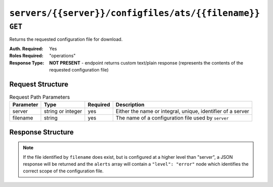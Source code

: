 ..
..
.. Licensed under the Apache License, Version 2.0 (the "License");
.. you may not use this file except in compliance with the License.
.. You may obtain a copy of the License at
..
..     http://www.apache.org/licenses/LICENSE-2.0
..
.. Unless required by applicable law or agreed to in writing, software
.. distributed under the License is distributed on an "AS IS" BASIS,
.. WITHOUT WARRANTIES OR CONDITIONS OF ANY KIND, either express or implied.
.. See the License for the specific language governing permissions and
.. limitations under the License.
..

.. _to-api-servers-server-configfiles-ats-filename:

***************************************************
``servers/{{server}}/configfiles/ats/{{filename}}``
***************************************************

.. seealso:: The :ref:`to-api-servers-server-configfiles-ats` endpoint

``GET``
=======
Returns the requested configuration file for download.

:Auth. Required: Yes
:Roles Required: "operations"
:Response Type:  **NOT PRESENT** - endpoint returns custom text/plain response (represents the contents of the requested configuration file)

Request Structure
-----------------
.. table:: Request Path Parameters

	+-----------+-------------------+----------+--------------------------------------------------------------+
	| Parameter | Type              | Required | Description                                                  |
	+===========+===================+==========+==============================================================+
	| server    | string or integer | yes      | Either the name or integral, unique, identifier of a server  |
	+-----------+-------------------+----------+--------------------------------------------------------------+
	| filename  | string            | yes      | The name of a configuration file used by ``server``          |
	+-----------+-------------------+----------+--------------------------------------------------------------+

Response Structure
------------------
.. note:: If the file identified by ``filename`` does exist, but is configured at a higher level than "server", a JSON response will be returned and the ``alerts`` array will contain a ``"level": "error"`` node which identifies the correct scope of the configuration file.

.. code-block:: squid
	:caption: Response Example

	# DO NOT EDIT - Generated for edge by Traffic Ops (https://trafficops.infra.ciab.test:443/) on Thu Oct 25 13:32:59 UTC 2018
	hostname=*   volume=1
